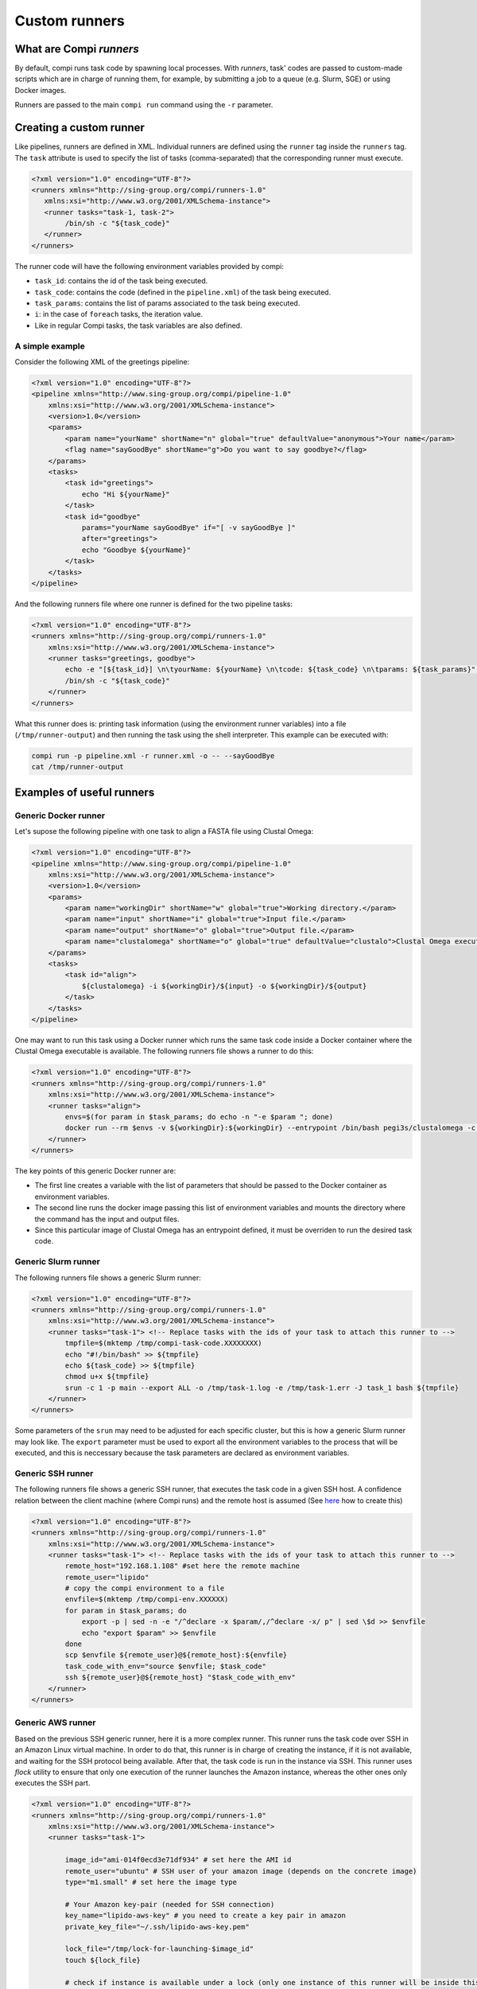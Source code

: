 Custom runners
**************

What are Compi `runners`
========================

By default, compi runs task code by spawning local processes. With `runners`,
task' codes are passed to custom-made scripts which are in charge of running
them, for example, by submitting a job to a queue (e.g. Slurm, SGE) or using 
Docker images.

Runners are passed to the main ``compi run`` command using the ``-r`` 
parameter.

Creating a custom runner
========================

Like pipelines, runners are defined in XML. Individual runners are defined 
using the ``runner`` tag inside the ``runners`` tag. The ``task`` attribute 
is used to specify the list of tasks (comma-separated) that the corresponding 
runner must execute.

.. code-block:: xml

 <?xml version="1.0" encoding="UTF-8"?>
 <runners xmlns="http://sing-group.org/compi/runners-1.0" 
    xmlns:xsi="http://www.w3.org/2001/XMLSchema-instance">
    <runner tasks="task-1, task-2">
         /bin/sh -c "${task_code}"
    </runner>
 </runners>

The runner code will have the following environment variables provided by compi:

- ``task_id``: contains the id of the task being executed.
- ``task_code``: contains the code (defined in the ``pipeline.xml``) of the task being executed.
- ``task_params``: contains the list of params associated to the task being executed.
- ``i``: in the case of ``foreach`` tasks, the iteration value.
- Like in regular Compi tasks, the task variables are also defined.

A simple example
----------------

Consider the following XML of the greetings pipeline:

.. code-block:: xml

    <?xml version="1.0" encoding="UTF-8"?>
    <pipeline xmlns="http://www.sing-group.org/compi/pipeline-1.0"
        xmlns:xsi="http://www.w3.org/2001/XMLSchema-instance">
        <version>1.0</version>
        <params>
            <param name="yourName" shortName="n" global="true" defaultValue="anonymous">Your name</param>
            <flag name="sayGoodBye" shortName="g">Do you want to say goodbye?</flag>
        </params>
        <tasks>
            <task id="greetings">
                echo "Hi ${yourName}"
            </task>          
            <task id="goodbye" 
                params="yourName sayGoodBye" if="[ -v sayGoodBye ]"
                after="greetings">
                echo "Goodbye ${yourName}"
            </task>
        </tasks>
    </pipeline>

And the following runners file where one runner is defined for the two 
pipeline tasks:

.. code-block:: xml

    <?xml version="1.0" encoding="UTF-8"?>
    <runners xmlns="http://sing-group.org/compi/runners-1.0"
        xmlns:xsi="http://www.w3.org/2001/XMLSchema-instance">
        <runner tasks="greetings, goodbye">
            echo -e "[${task_id}] \n\tyourName: ${yourName} \n\tcode: ${task_code} \n\tparams: ${task_params}" >> /tmp/runner-output
            /bin/sh -c "${task_code}"
        </runner>
    </runners>

What this runner does is: printing task information (using the environment runner 
variables) into a file (``/tmp/runner-output``) and then running the task 
using the shell interpreter. This example can be executed with: 

.. code-block:: console

 compi run -p pipeline.xml -r runner.xml -o -- --sayGoodBye
 cat /tmp/runner-output

Examples of useful runners
==========================

Generic Docker runner
---------------------

Let's supose the following pipeline with one task to align a FASTA file using
Clustal Omega:

.. code-block:: xml

    <?xml version="1.0" encoding="UTF-8"?>
    <pipeline xmlns="http://www.sing-group.org/compi/pipeline-1.0"
        xmlns:xsi="http://www.w3.org/2001/XMLSchema-instance">
        <version>1.0</version>
        <params>
            <param name="workingDir" shortName="w" global="true">Working directory.</param>
            <param name="input" shortName="i" global="true">Input file.</param>
            <param name="output" shortName="o" global="true">Output file.</param>
            <param name="clustalomega" shortName="o" global="true" defaultValue="clustalo">Clustal Omega executable.</param>
        </params>
        <tasks>
            <task id="align">
                ${clustalomega} -i ${workingDir}/${input} -o ${workingDir}/${output}
            </task>          
        </tasks>
    </pipeline>

One may want to run this task using a Docker runner which runs the same task 
code inside a Docker container where the Clustal Omega executable is available.
The following runners file shows a runner to do this:

.. code-block:: xml

    <?xml version="1.0" encoding="UTF-8"?>
    <runners xmlns="http://sing-group.org/compi/runners-1.0"
        xmlns:xsi="http://www.w3.org/2001/XMLSchema-instance">
        <runner tasks="align">
            envs=$(for param in $task_params; do echo -n "-e $param "; done)        
            docker run --rm $envs -v ${workingDir}:${workingDir} --entrypoint /bin/bash pegi3s/clustalomega -c "${task_code}"
        </runner>
    </runners>

The key points of this generic Docker runner are:

- The first line creates a variable with the list of parameters that should be passed to the Docker container as environment variables.
- The second line runs the docker image passing this list of environment variables and mounts the directory where the command has the input and output files.
- Since this particular image of Clustal Omega has an entrypoint defined, it must be overriden to run the desired task code.

Generic Slurm runner
--------------------

The following runners file shows a generic Slurm runner:

.. code-block:: xml

    <?xml version="1.0" encoding="UTF-8"?>
    <runners xmlns="http://sing-group.org/compi/runners-1.0"
        xmlns:xsi="http://www.w3.org/2001/XMLSchema-instance">
        <runner tasks="task-1"> <!-- Replace tasks with the ids of your task to attach this runner to -->
            tmpfile=$(mktemp /tmp/compi-task-code.XXXXXXXX)
            echo "#!/bin/bash" >> ${tmpfile}
            echo ${task_code} >> ${tmpfile}
            chmod u+x ${tmpfile}
            srun -c 1 -p main --export ALL -o /tmp/task-1.log -e /tmp/task-1.err -J task_1 bash ${tmpfile}
        </runner>
    </runners>
    
Some parameters of the ``srun`` may need to be adjusted for each specific
cluster, but this is how a generic Slurm runner may look like. The 
``export`` parameter must be used to export all the environment variables to
the process that will be executed, and this is neccessary because the task
parameters are declared as environment variables.

Generic SSH runner
--------------------

The following runners file shows a generic SSH runner, that executes the task code in a given SSH host.
A confidence relation between the client machine (where Compi runs) and the remote host is assumed (See `here <https://www.thegeekstuff.com/2008/11/3-steps-to-perform-ssh-login-without-password-using-ssh-keygen-ssh-copy-id/>`_ how to create this)

.. code-block:: xml

    <?xml version="1.0" encoding="UTF-8"?>
    <runners xmlns="http://sing-group.org/compi/runners-1.0"
        xmlns:xsi="http://www.w3.org/2001/XMLSchema-instance">
        <runner tasks="task-1"> <!-- Replace tasks with the ids of your task to attach this runner to -->
            remote_host="192.168.1.108" #set here the remote machine
            remote_user="lipido"
            # copy the compi environment to a file 
            envfile=$(mktemp /tmp/compi-env.XXXXXX)
            for param in $task_params; do 
                export -p | sed -n -e "/^declare -x $param/,/^declare -x/ p" | sed \$d >> $envfile
                echo "export $param" >> $envfile
            done
            scp $envfile ${remote_user}@${remote_host}:${envfile}
            task_code_with_env="source $envfile; $task_code"
            ssh ${remote_user}@${remote_host} "$task_code_with_env"
        </runner>
    </runners>

Generic AWS runner
--------------------

Based on the previous SSH generic runner, here it is a more complex runner. This runner runs the task code over SSH in an Amazon Linux virtual machine.
In order to do that, this runner is in charge of creating the instance, if it is not available, and waiting for the SSH protocol being available.
After that, the task code is run in the instance via SSH. This runner uses `flock` utility to ensure that only one execution of the runner 
launches the Amazon instance, whereas the other ones only executes the SSH part.


.. code-block:: xml

    <?xml version="1.0" encoding="UTF-8"?>
    <runners xmlns="http://sing-group.org/compi/runners-1.0"
        xmlns:xsi="http://www.w3.org/2001/XMLSchema-instance">
        <runner tasks="task-1">

            image_id="ami-014f0ecd3e71df934" # set here the AMI id
            remote_user="ubuntu" # SSH user of your amazon image (depends on the concrete image)
            type="m1.small" # set here the image type
            
            # Your Amazon key-pair (needed for SSH connection)
            key_name="lipido-aws-key" # you need to create a key pair in amazon
            private_key_file="~/.ssh/lipido-aws-key.pem"

            lock_file="/tmp/lock-for-launching-$image_id"
            touch ${lock_file} 
            
            # check if instance is available under a lock (only one instance of this runner will be inside this critical section)
            ( flock 99
                echo "Checking if amazon instance is available"
                OUT=$(aws ec2 describe-instances --filters "Name=tag-value,Values=compi-aws-${image_id}" Name=instance-state-name,Values=running --output text)
                if [ "$OUT" == "" ]; then
                    # Launch and tag the instance
                    echo "No. Launching a new amazon instance"
                    OUT=$(aws ec2 run-instances --image-id $image_id --instance-type $type --key-name ${key_name} --output text)
                    ID=$(echo "$OUT" | grep INSTANCES | cut -f 9)
                    STATE=$(echo "$OUT" | grep STATE | head -n 1 | cut -f 3)
                    aws ec2 create-tags --resources $ID --tags Key=Name,Value="compi-aws-${image_id}"
                    
                    # Wait for running state
                    echo "Wait for running state... "
                    echo "STATE is $STATE"
                    while [[ $STATE != running ]]; do
                        sleep 5
                        OUT=$(aws ec2 describe-instances --filters "Name=tag-value,Values=compi-aws-${image_id}" Name=instance-state-name,Values=running --output text)
                        STATE=$(echo "$OUT" | grep STATE | cut -f 3)   
                        echo "STATE is $STATE"
                    done    
                    echo "Running"

                    remote_host=$(echo "$OUT" | grep ASSOCIATION | head -n 1 | cut -f 3)
                    echo "remote host is $remote_host"

                    # Wait for SSH is ready
                    echo "Wait for SSH is ready"
                    READY=''
                    while [ ! $READY ]; do
                        sleep 10
                        set +e
                        OUT=$(ssh -o ConnectTimeout=1 -o StrictHostKeyChecking=no -o BatchMode=yes xxxx@${remote_host} 2>&1 | grep 'Permission denied' )
                        [[ $? = 0 ]] && READY='ready'
                        echo "READY is $READY"
                        set -e
                    done
                    echo "Ready"
                else
                    echo "Yes, it is available"
                fi
                
            ) 99<"$lock_file"

            # Here we assume that the instance is up and running

            # Obtain the instance details and host
            OUT=$(aws ec2 describe-instances --filters "Name=tag-value,Values=compi-aws-${image_id}" Name=instance-state-name,Values=running --output text)                
            remote_host=$(echo "$OUT" | grep ASSOCIATION | head -n 1 | cut -f 3)
            

            # copy the compi environment to a file 
            envfile=$(mktemp /tmp/compi-env.XXXXXX)
            for param in $task_params; do 
                export -p | sed -n -e "/^declare -x $param/,/^declare -x/ p" | sed \$d >> $envfile
                echo "export $param" >> $envfile
            done
            scp -o StrictHostKeyChecking=no -i ${private_key_file} $envfile ${remote_user}@${remote_host}:${envfile}
            task_code_with_env="source $envfile; $task_code"
            ssh -o StrictHostKeyChecking=no -i ${private_key_file} ${remote_user}@${remote_host} "$task_code_with_env"
        </runner>
    </runners>